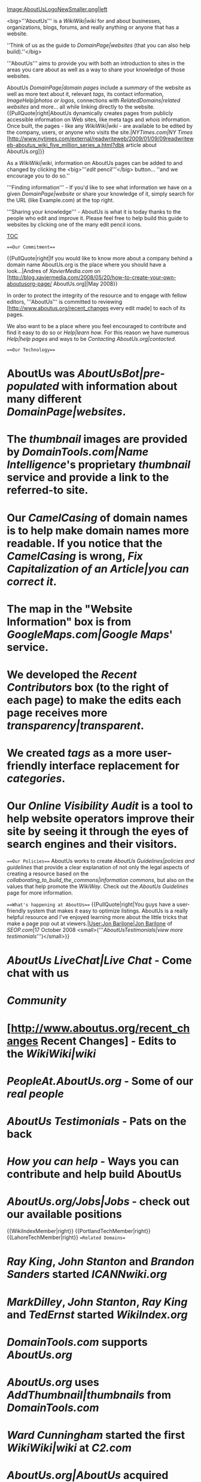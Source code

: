 [[Image:AboutUsLogoNewSmaller.png|left]]

<big>'''AboutUs''' is a [[WikiWiki|wiki]] for and about businesses, organizations, blogs, forums, and really anything or anyone that has a website.

''Think of us as the guide to [[DomainPage|websites]] (that you can also help build).''</big>

'''AboutUs''' aims to provide you with both an introduction to sites in the areas you care about as well as a way to share your knowledge of those websites.

AboutUs [[DomainPage|domain pages]] include a [[summary]] of the website as well as more text about it, relevant [[tags]], its contact information, [[ImageHelp|photos or logos]], connections with [[RelatedDomains|related websites]] and more... all while linking directly to the website.{{PullQuote|right|AboutUs dynamically creates pages from publicly accessible information on Web sites, like meta tags and [[whois]] information. Once built, the pages - like any [[WikiWiki|wiki]] - are available to be edited by the company, users, or anyone who visits the site.|[[NYTimes.com|NY Times]] [http://www.nytimes.com/external/readwriteweb/2009/01/09/09readwriteweb-aboutus_wiki_five_million_series_a.html?dbk article about AboutUs.org]}}

As a [[WikiWiki|wiki]], information on AboutUs pages can be added to and changed by clicking the <big>'''[[edit]] pencil'''</big> button... ''and we encourage you to do so.''

'''Finding information''' - If you'd like to see what information we have on a given [[DomainPage|website]] or share your knowledge of it, simply search for the URL (like Example.com) at the top right.

'''Sharing your knowledge''' - AboutUs is what it is today thanks to the people who edit and improve it. Please feel free to help build this guide to websites by clicking one of the many edit pencil icons. [[Image:EditPencilSnapshot.png]]

__TOC__

===Our Commitment===

{{PullQuote|right|If you would like to know more about a company behind a domain name AboutUs.org is the place where you should have a look...|Andres of [[XavierMedia.com]] on [http://blog.xaviermedia.com/2008/05/20/how-to-create-your-own-aboutusorg-page/ AboutUs.org]|May 2008}}

In order to protect the integrity of the resource and to engage with fellow editors, '''AboutUs''' is committed to reviewing [http://www.aboutus.org/recent_changes every edit made] to each of its pages.

We also want to be a place where you feel encouraged to contribute and find it easy to do so or [[Help|learn how]]. For this reason we have numerous [[Help|help pages]] and ways to be [[Contacting AboutUs.org|contacted]].

===Our Technology===

* AboutUs was [[AboutUsBot|pre-populated]] with information about many different [[DomainPage|websites]].
* The [[thumbnail]] images are provided by [[DomainTools.com|Name Intelligence]]'s proprietary [[thumbnail]] service and provide a link to the referred-to site.
* Our [[CamelCasing]] of domain names is to help make domain names more readable. If you notice that the [[CamelCasing]] is wrong, [[Fix Capitalization of an Article|you can correct it]].
* The map in the "Website Information" box is from [[GoogleMaps.com|Google Maps]]' service.
* We developed the [[Recent Contributors]] box (to the right of each page) to make the edits each page receives more [[transparency|transparent]].
* We created [[tags]] as a more user-friendly interface replacement for [[categories]].
* Our [[Online Visibility Audit]] is a tool to help website operators improve their site by seeing it through the eyes of search engines and their visitors.

===Our Policies===
AboutUs works to create [[AboutUs Guidelines|policies and guidelines]] that provide a clear explanation of not only the legal aspects of creating a resource based on the [[collaborating_to_build_the_commons|information commons]], but also on the values that help promote the [[WikiWay]]. Check out the [[AboutUs Guidelines]] page for more information.

===What's happening at AboutUs===
{{PullQuote|right|You guys have a user-friendly system that makes it easy to optimize listings. AboutUs is a really helpful resource and I've enjoyed learning more about the little tricks that make a page pop out at viewers.|[[User:Jon Barilone|Jon Barilone]] of [[SEOP.com]]|17 October 2008 <small>('''[[AboutUsTestimonials|view more testimonials]]''')</small>}}
* [[AboutUs LiveChat|Live Chat]] - Come chat with us
* [[Community]]
* [http://www.aboutus.org/recent_changes Recent Changes] - Edits to the [[WikiWiki|wiki]]
* [[PeopleAt.AboutUs.org]] - Some of our [[real people]]
* [[AboutUs Testimonials]] - Pats on the back
* [[How you can help]] - Ways you can contribute and help build AboutUs
* [[AboutUs.org/Jobs|Jobs]] - check out our available positions
{{WikiIndexMember|right}} {{PortlandTechMember|right}} {{LahoreTechMember|right}}
==Related Domains==
* [[Ray King]], [[John Stanton]] and [[Brandon Sanders]] started [[ICANNwiki.org]]
* [[MarkDilley]], [[John Stanton]], [[Ray King]] and [[TedErnst]] started [[WikiIndex.org]]
* [[DomainTools.com]] supports [[AboutUs.org]]
* [[AboutUs.org]] uses [[AddThumbnail|thumbnails]] from [[DomainTools.com]]
* [[Ward Cunningham]] started the first [[WikiWiki|wiki]] at [[C2.com]]
* [[AboutUs.org|AboutUs]] acquired [[Jyte.com]] in January 2010
* AboutUs has a weblog at [http://blog.AboutUs.org Blog.AboutUs.org]
* We originally used [[MediaWiki.org]] software, and have since migrated much of our code to [[List:RubyOnRails|Ruby on Rails]].

==Contact AboutUs.org==
[[Image:AboutUs107SEWashington.png|right|thumb|The AboutUs office at in Portland, OR, USA ([[:Category:AboutUsPortland|people]])]]

:''(Have you checked the FAQs on our '''[[Help|Help page]]'''?)''
: AboutUs, Inc.
: [http://blog.aboutus.org/2009/12/14/chat-with-aboutus/ AboutUs LiveChat] <small>(9:30-5:30 [http://www.greenwichmeantime.com/time-zone/usa/pacific-time/ PST])</small>
: <email>c6c307f6afe031cc95e0cde29e613670</email>
: 1.800.AboutUs or +1 503.488.5763 <small>(9:30-5:30 [http://www.greenwichmeantime.com/time-zone/usa/pacific-time/ PST])</small>

==Address==
: 107 SE Washington Street, Suite 520
: Portland, OR 97214
: USA

==Social Media==
<div style="float:right;"> {{ExtClickPic|http://is.gd/5gsPg|http://www.aboutus.org/Special/image/full/bbbseal1.gif}}</div>
* '''{{WikipediaLink|AboutUs|AboutUs article on Wikipedia}}''' <small>''(Edit us?)''</small>
* {{YouTube|url=http://www.youtube.com/user/AboutUsWiki}}
* '''{{Facebook|url=http://www.facebook.com/AboutUs.org/}}''':  <small>''(Like?)''</small>
* {{MySpace|url=http://www.myspace.com/AboutUsWiki}} <small>''(Be our friend?)''</small>
* {{Flickr|url=http://flickr.com/photos/aboutuswiki}}
* '''{{Twitter|AboutUs}}''' <small>''(Follow us?)''</small>
* '''[http://blog.aboutus.org/ AboutUs Weblog]''': {{Rss|url=http://feeds.feedburner.com/AboutUsWikiWeblog}} <small>''(Subscribe or comment?)''</small>
* '''[[TweepML.org]]''' [http://tweepml.org/AboutUs-Twitterers AboutUs Twitterers]
* [http://bit.ly/AboutUsNews Sign up for our '''email newsletter''']

[[Category:PortlandTech]]
[[Category:Web 2.0]]
